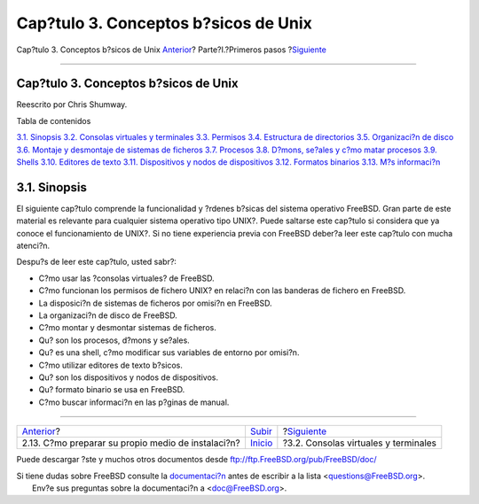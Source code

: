 =====================================
Cap?tulo 3. Conceptos b?sicos de Unix
=====================================

.. raw:: html

   <div class="navheader">

Cap?tulo 3. Conceptos b?sicos de Unix
`Anterior <install-diff-media.html>`__?
Parte?I.?Primeros pasos
?\ `Siguiente <consoles.html>`__

--------------

.. raw:: html

   </div>

.. raw:: html

   <div class="chapter">

.. raw:: html

   <div class="titlepage" xmlns="">

.. raw:: html

   <div>

.. raw:: html

   <div>

Cap?tulo 3. Conceptos b?sicos de Unix
-------------------------------------

.. raw:: html

   </div>

.. raw:: html

   <div>

Reescrito por Chris Shumway.

.. raw:: html

   </div>

.. raw:: html

   </div>

.. raw:: html

   </div>

.. raw:: html

   <div class="toc">

.. raw:: html

   <div class="toc-title">

Tabla de contenidos

.. raw:: html

   </div>

`3.1. Sinopsis <basics.html#basics-synopsis>`__
`3.2. Consolas virtuales y terminales <consoles.html>`__
`3.3. Permisos <permissions.html>`__
`3.4. Estructura de directorios <dirstructure.html>`__
`3.5. Organizaci?n de disco <disk-organization.html>`__
`3.6. Montaje y desmontaje de sistemas de
ficheros <mount-unmount.html>`__
`3.7. Procesos <basics-processes.html>`__
`3.8. D?mons, se?ales y c?mo matar procesos <basics-daemons.html>`__
`3.9. Shells <shells.html>`__
`3.10. Editores de texto <editors.html>`__
`3.11. Dispositivos y nodos de dispositivos <basics-devices.html>`__
`3.12. Formatos binarios <binary-formats.html>`__
`3.13. M?s informaci?n <basics-more-information.html>`__

.. raw:: html

   </div>

.. raw:: html

   <div class="sect1">

.. raw:: html

   <div class="titlepage" xmlns="">

.. raw:: html

   <div>

.. raw:: html

   <div>

3.1. Sinopsis
-------------

.. raw:: html

   </div>

.. raw:: html

   </div>

.. raw:: html

   </div>

El siguiente cap?tulo comprende la funcionalidad y ?rdenes b?sicas del
sistema operativo FreeBSD. Gran parte de este material es relevante para
cualquier sistema operativo tipo UNIX?. Puede saltarse este cap?tulo si
considera que ya conoce el funcionamiento de UNIX?. Si no tiene
experiencia previa con FreeBSD deber?a leer este cap?tulo con mucha
atenci?n.

Despu?s de leer este cap?tulo, usted sabr?:

.. raw:: html

   <div class="itemizedlist">

-  C?mo usar las ?consolas virtuales? de FreeBSD.

-  C?mo funcionan los permisos de fichero UNIX? en relaci?n con las
   banderas de fichero en FreeBSD.

-  La disposici?n de sistemas de ficheros por omisi?n en FreeBSD.

-  La organizaci?n de disco de FreeBSD.

-  C?mo montar y desmontar sistemas de ficheros.

-  Qu? son los procesos, d?mons y se?ales.

-  Qu? es una shell, c?mo modificar sus variables de entorno por
   omisi?n.

-  C?mo utilizar editores de texto b?sicos.

-  Qu? son los dispositivos y nodos de dispositivos.

-  Qu? formato binario se usa en FreeBSD.

-  C?mo buscar informaci?n en las p?ginas de manual.

.. raw:: html

   </div>

.. raw:: html

   </div>

.. raw:: html

   </div>

.. raw:: html

   <div class="navfooter">

--------------

+-------------------------------------------------------+------------------------------------+-----------------------------------------+
| `Anterior <install-diff-media.html>`__?               | `Subir <getting-started.html>`__   | ?\ `Siguiente <consoles.html>`__        |
+-------------------------------------------------------+------------------------------------+-----------------------------------------+
| 2.13. C?mo preparar su propio medio de instalaci?n?   | `Inicio <index.html>`__            | ?3.2. Consolas virtuales y terminales   |
+-------------------------------------------------------+------------------------------------+-----------------------------------------+

.. raw:: html

   </div>

Puede descargar ?ste y muchos otros documentos desde
ftp://ftp.FreeBSD.org/pub/FreeBSD/doc/

| Si tiene dudas sobre FreeBSD consulte la
  `documentaci?n <http://www.FreeBSD.org/docs.html>`__ antes de escribir
  a la lista <questions@FreeBSD.org\ >.
|  Env?e sus preguntas sobre la documentaci?n a <doc@FreeBSD.org\ >.
